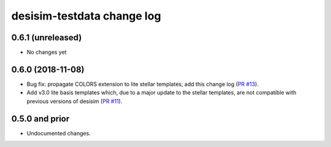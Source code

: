 ===========================
desisim-testdata change log
===========================

0.6.1 (unreleased)
------------------

* No changes yet

0.6.0 (2018-11-08)
------------------

* Bug fix: propagate COLORS extension to lite stellar templates; add this change
  log (`PR #13`_). 
* Add v3.0 lite basis templates which, due to a major update to the stellar
  templates, are not compatible with previous versions of desisim (`PR #11`_). 

.. _`PR #13`: https://github.com/desihub/desisim/pull/13
.. _`PR #11`: https://github.com/desihub/desisim/pull/11

0.5.0 and prior
---------------

* Undocumented changes.
